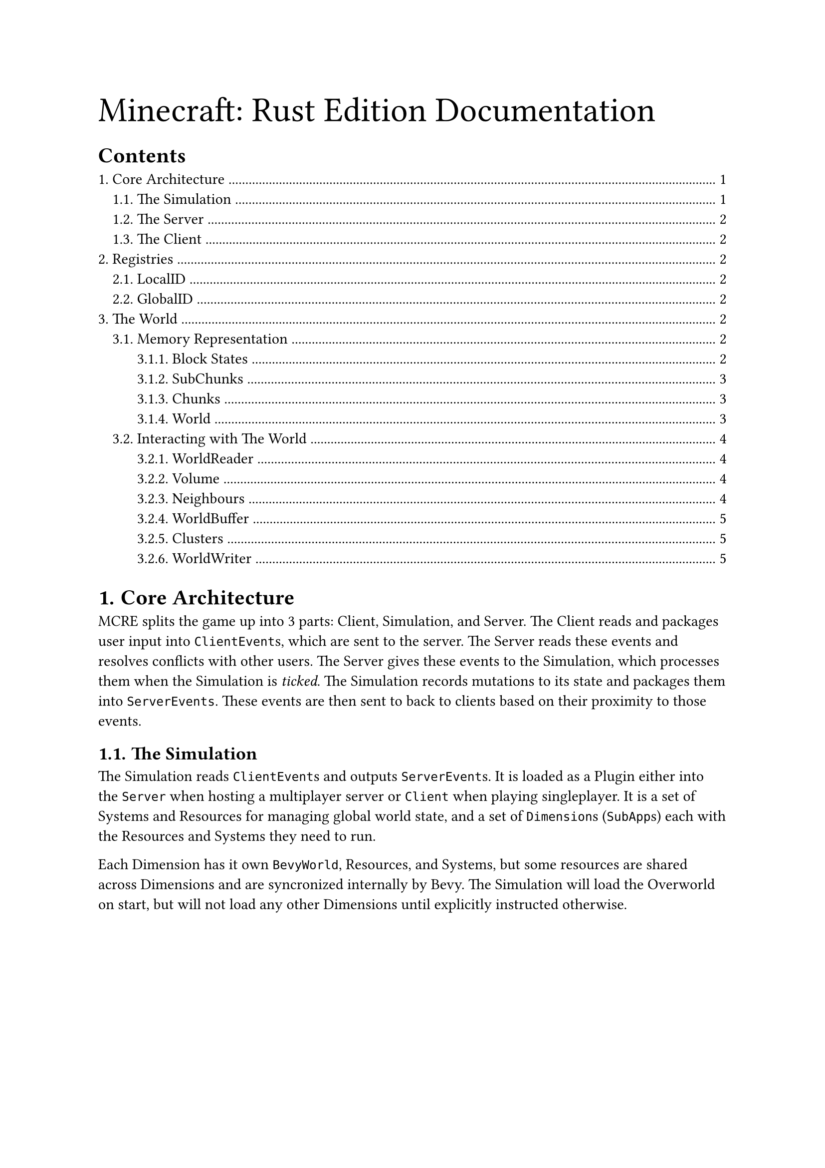 
#text(size: 25pt)[Minecraft: Rust Edition Documentation]
#set heading(numbering: "1.")
#outline(indent: true, depth: 5)

= Core Architecture
MCRE splits the game up into 3 parts: Client, Simulation, and Server. The Client reads and packages user input into `ClientEvent`s, which are sent to the server. The Server reads these events and resolves conflicts with other users. The Server gives these events to the Simulation, which processes them when the Simulation is _ticked_. The Simulation records mutations to its state and packages them into `ServerEvents`.  These events are then sent to back to clients based on their proximity to those events.

== The Simulation
The Simulation reads `ClientEvent`s and outputs `ServerEvent`s. It is loaded as a Plugin either into the `Server` when hosting a multiplayer server or `Client` when playing singleplayer. It is a set of Systems and Resources for managing global world state, and a set of `Dimension`s (`SubApp`s) each with the Resources and Systems they need to run.

Each Dimension has it own `BevyWorld`, Resources, and Systems, but some resources are shared across Dimensions and are syncronized internally by Bevy. The Simulation will load the Overworld on start, but will not load any other Dimensions until explicitly instructed otherwise. 

== The Server

== The Client

= Registries
The `Registry<T>` type is used to describe what should exist in the world and how it behaves. Registries store entries in a `Vec<T>` and a `BTreeMap<GlobalID, usize>` for looking up these entries with hash keys. IDs for entries in a registry must follow the format:

`<namespace>:<block_name>.<state>.<more_state>`

So a furnace facing east will have the ID: "`mc:furnace.east`". 

== LocalID
A LocalID is an index of an Entry in the Registry's `Vec<T>`. Therefore, using `registry.find_by_local` is an _O(n)_ operation. LocalID's are internally a `u16`. This means that registries must not have greater than 65536 entries. LocalIDs may be different across runtimes, platforms, or game versions, and must _not_ be used for serializing registry data or sending over the internet.

== GlobalID
A GlobalID is a hash of a string identifier of an Entry in the Registry's `BTreeMap<GlobalID, usize>`. Therefore, using `registry.find_by_global` is an _O(nlog(n))_ operation. GlobalID is internally just a `u32`. GlobalIDs are guaranteed to be the same regardless of platform, runtime, or game version, making it useful for sending data over the network.

= The World
MCRE Provides a `World` type that is used for storing `BlockState` and related data and sets of iterators for reading and writing to that state. 

See `simulation/world/mod.rs` for the code.

== Memory Representation
Let's break the World down piece-by-piece.

 - The App contains Dimensions
 - Dimensions contain Worlds
 - Worlds contain Chunks 
 - Chunks contain SubChunks
 - SubChunks contain BlockStates

=== Block States
A `BlockState` is defined as a `LocalID` and a `Light`. The LocalID corresponds to an entry in the `Registry<Block>`. Because of this, every possible state a Block can have must be initialized (at program start) in the `Registry<Block>`. For example, directional blocks like Furnaces need 4 entries, one for each direction. The IDs for these 4 entries might look like:

 - mc:furnace.north
 - mc:furnace.south
 - mc:furnace.east
 - mc:furnace.west

Needing to compute every possible state at program startup is intensive and quickly gets out-of-hand; its the reason there is no slab mixing. If we did have slab mixing, there would need to be a registry entry for every possible combination of slabs, which would greatly limit the number of slabs you could have in the game. 

BlockStates also store a `Light` that represents the ambient light level, emission intensity, _hue_ and _lightness_. It packs these 4 values into 16 bits, with 4 bits for each. This means there are 0-15 ambient light levels, 0-15 emission intensity (e.g. torch light), 0-15 hues (HSL Hues), and 0-15 lightnessess (HSL Lightness). A block with an ambient light level of 15 is directly exposed to the sun, while a block with an ambient light of 4 is 10 blocks away from a block with an ambient level of 15. A block with an emission intensity of 4 is 10 blocks away from an emitter. 

For light color, I rejected using RGB because the majority of the color space would be black or gray. When you use HSL without saturation, you are left with white light and all fully-saturated colors. Color mixing is also much more efficient to compute. This is what allows MCRE to have such a high range of bright colors without using a ridiculous amount of memory.

#figure(
  table(
    columns: 4,
    [bits 0-3], [bits 4-7], [bits 8-11], [bits 12-15],
    [0000], [0000], [0000], [0000],
    [ambient], [intensity], [hue], [lightness]
  ),
  caption: [Memory Layout of Block Lights]
)

=== SubChunks
A `SubChunk` is a 32x32x32 volume of blocks in the world. Its origin is considered to be the minimum coordinate within the subchunk, for example the SubChunk with origin [0,32,64] is all blocks between that origin and [32, 64, 96], exclusively. SubChunk origins _must_ always be multiples of 32. This means that the coordinate [32, 32, 1] is not a valid origin because 1 is not a multiple of 32.  

A SubChunk is internally a `[BlockState; 32768]`. Each element is a `BlockState`, which has a size of 4 bytes, meaning that a SubChunk has a size of ~131kb. Indexing this array with a 3-D coordinate relative to subchunk origin (in the range [0, 31]) can be done with the following formula: 

#align(center, $y + x dot 32 + z dot 32 dot 32$)

SubChunk data is Y-Major. This means that the BlockStates are _contiguous_ (linear) on the Y-axis. When iterating over the elements of a subchunk, it will be significantly faster (due to cache optimization) to iterate on the Y-Axis. 

=== Chunks
Chunks are vertical columns of subchunks. MCRE makes the assumption, that, if a SubChunk exists, every subchunk between that subchunk and $y=0$ also exists. The number of SubChunks that a Chunk has is equal to the highest block in the Chunks' y-coordinate divided by 32 plus 1. So if the highest block in Chunk [0, 0] is 32, there are two SubChunks - one at [0,0,0] and one at [0,32,0].

The origin of a Chunk is a 2D coordinate containing the Chunks' lowest [x,z] coordinate. The Y value is excluded because all Chunks have a lowest y-value of 0. The coordinate's components must be multiples of 32, just like SubChunks' origin.

=== World
The `World` data structure is internally a `BTreeMap<u64, Chunk>`. 

== Interacting with The World
When you use `World::get_chunk()`, the chunk map has to be searched. This, while fast, isn't something you want to be doing thousands of times per frame. Because of this, we provide sets of iterators and readers for accessing world data more efficiently.

=== WorldReader
A WorldReader caches the most recently accessed chunk. Because of this, it is ideal for random world access where the blocks are known to be relatively close to each other. An ideal use case would be for getting random blocks in a small range.

```rs
use bevy::math::IVec3;
fn read_some_blocks(world: Res<World>) {
    let reader = world.reader();
    let points = [IVec3::new(0, 4, 0), IVec3::new(1, 4, 8), IVec3::new(8, 9, 1)];
    for pt in points {
        println!("{:?}", reader.get_block(pt).unwrap());
    }
}
```

=== Volume
Volumes are used for reading a section of the world. A Volume can be selected by calling `WorldReader::volume(origin, extent)`, but this is just a selection - no actual computation has occured yet. `Volume` provides the functions `Volume::fragments()` and `Volume::columns()`. 

The Fragments iterator accesses each subchunk the volume overlaps, returning a Fragment. A Fragment is a volume that is entirely contained by a single subchunk. This minimizes the number of calls to `World::get_chunk()`, and represent a significant performance improvement over Columns and WorldReader. However, no guarantees can be made about the order blocks are visited.

The Columns iterator returns a Column, which is an iterator over the blocks in a column, in the order of bottom-to-top. If you want to iterate from top-to-bottom, use `Column::rev()`. Columns is slower than Fragments, but the order blocks are visited is guaranteed. 

```rs
use bevy::math::IVec3;
fn read_volume(world: Res<World>) {
    let reader = world.reader();
    // select [8,8,8] to [40,40,40]
    let volume = reader.volume(IVec3::new(8, 8, 8), IVec3::new(32, 32, 32));
    // slower, but order is guaranteed.
    for column in volume.columns() {
        for (point, state) in column.rev() {
          println!("The BlockState at {:?} is {:?}.", point, state);
        }
    }
    // faster, but no guarantee on the visitation order.
    for fragment in volume.fragments() {
        for (point, state) in fragment {
            println!("The BlockState at {:?} is {:?}", point, state);
        }
    }
}
```

=== Neighbours
Accessing the neighbours of a block with WorldReader is very inefficient because we have to compute whether or not the neighbour is in another chunk, which requires alot of `World::get_chunk()`s. Luckily, MCRE pre-computes whether a subchunk coordinate is on a boundary, so this access can be optimized. 

```rs
use bevy::math::IVec3;
fn read_neighbours(world: Res<World>) {
    let reader = world.reader();
    // a block on a +z boundary
    let origin = IVec3::new(8, 9, 31);
    for (dir, state) in reader.neighbours(origin) {
        println!("The Neighbour at {:?} is {state:?}.", dir + origin);
    }
}
```

=== WorldBuffer
WorldBuffers are 

=== Clusters
This is the reader used internally for intense operations on entire chunks, such as computing chunk meshes or light updates. Clusters are limited because they require all 8 neighbouring chunks to be loaded and generated. However, accessing the world this way is much faster than other methods because we don't have to check if the chunk exists. Clusters come in 2x2 and 3x3 forms, where a 3x3 cluster is all chunks within 32 blocks of a block and a 2x2 Cluster is all blocks within 16 blocks of a block. Mutable Clusters, in the form `ClusterMut2x2` and `ClusterMut3x3` use unsafe logic internally because they hold multiple mutable references to the World, but are safe to use.

```rs
use bevy::math::IVec3;
fn read_from_cluster(world: &mut World) {
    let coord = IVec3::new(8, 8, 8);
    let cluster = world.cluster_mut_3x3(coord);
    println!("The Block at {coord:?} is {:?}", cluster.get_block(coord).unwrap());
}
```

=== WorldWriter
The WorldWriter is the main way the World should be mutated. 